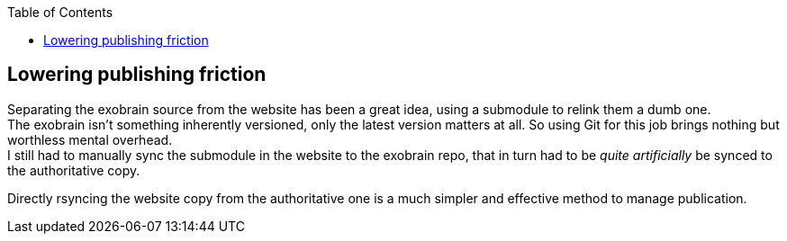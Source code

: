:toc:

== Lowering publishing friction

Separating the exobrain source from the website has been a great idea, using a
submodule to relink them a dumb one. +
The exobrain isn't something inherently versioned, only the latest version
matters at all. So using Git for this job brings nothing but worthless mental
overhead. +
I still had to manually sync the submodule in the website to the exobrain repo,
that in turn had to be _quite artificially_ be synced to the
authoritative copy.

Directly rsyncing the website copy from the authoritative one is a much simpler
and effective method to manage publication.
